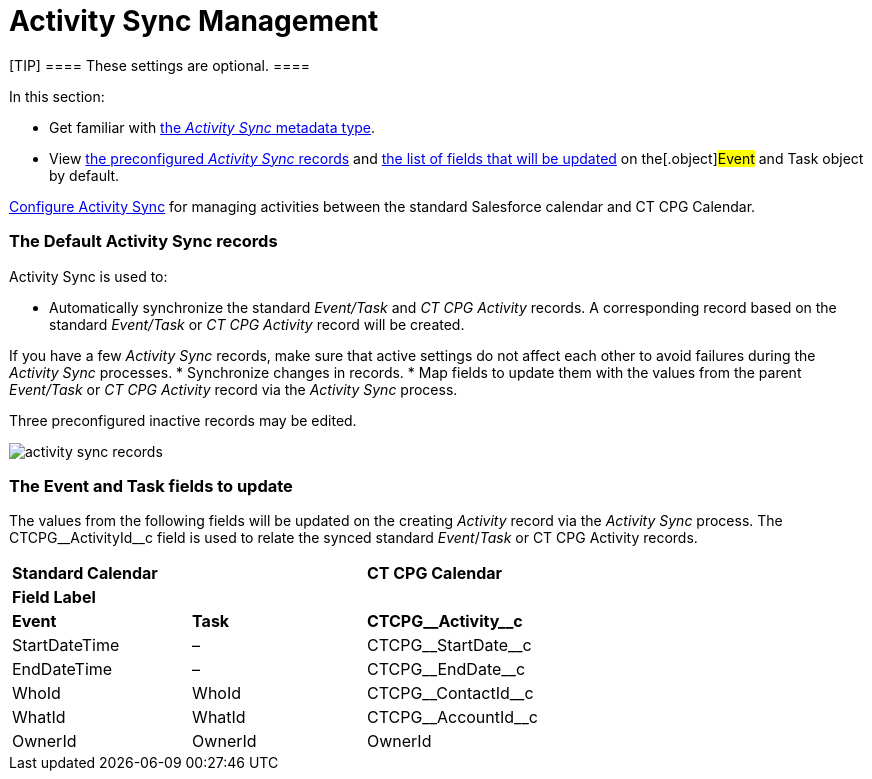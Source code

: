 = Activity Sync Management

[TIP] ==== These settings are optional. ====

In this section:

* Get familiar with xref:custom-metadata-type-activity-sync[the
_Activity Sync_ metadata type].
* View xref:admin-guide/configuring-activity-sync/activity-sync-management/activity-sync-management#h2_1614346086[the
preconfigured _Activity Sync_ records] and
xref:admin-guide/configuring-activity-sync/activity-sync-management/activity-sync-management#h2__559488800[the list of fields that
will be updated] on the[.object]#Event# and
[.object]#Task# object by default.



xref:admin-guide/configuring-activity-sync/index[Configure Activity Sync] for
managing activities between the standard Salesforce calendar and CT CPG
Calendar.

[[h2_1614346086]]
=== The Default Activity Sync records

Activity Sync is used to:

* Automatically synchronize the standard _Event/Task_ and _CT CPG
Activity_ records. A corresponding record based on the
standard _Event/Task_ or _CT CPG Activity_ record will be created.

If you have a few _Activity Sync_ records, make sure that active
settings do not affect each other to avoid failures during the _Activity
Sync_ processes.
* Synchronize changes in records.
* Map fields to update them with the values from the
parent _Event/Task_ or _CT CPG Activity_ record via the _Activity
Sync_ process.



Three preconfigured inactive records may be edited.

image:activity-sync-records-.png[]

[[h2__559488800]]
=== The Event and Task fields to update

The values from the following fields will be updated on the creating
_Activity_ record via the _Activity Sync_ process. The
[.apiobject]#CTCPG\__ActivityId__c field# is used to
relate the synced standard _Event_/_Task_ or CT CPG Activity records.



[width="100%",cols="^34%,^33%,^33%",]
|===
|*Standard Calendar* | |*CT CPG Calendar*
|*Field Label* | |
|*Event* |*Task* |*CTCPG\__Activity__c*
|StartDateTime |– |CTCPG\__StartDate__c
|EndDateTime |– |CTCPG\__EndDate__c
|WhoId |WhoId |CTCPG\__ContactId__c
|WhatId |WhatId |CTCPG\__AccountId__c
|OwnerId |OwnerId |OwnerId
|===
